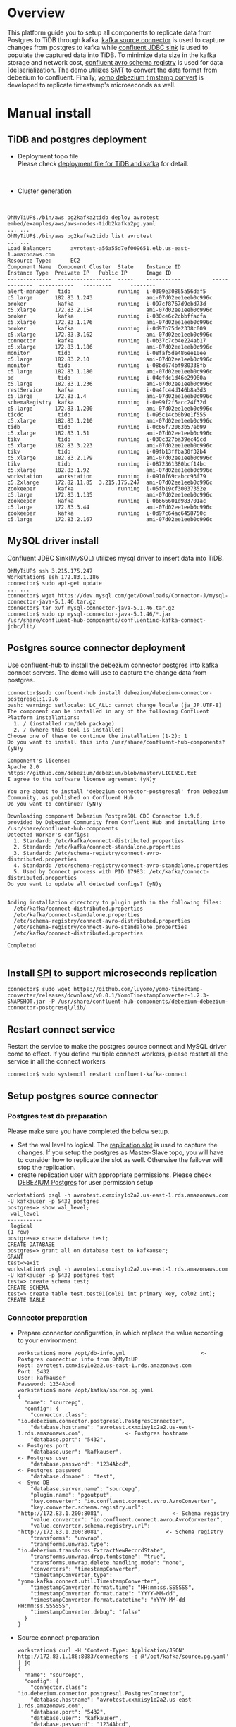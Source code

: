 #+OPTIONS: ^:nil
#+OPTIONS: \n:t
* Overview
  This platform guide you to setup all components to replicate data from Postgres to TiDB through kafka. [[https://debezium.io/documentation/reference/stable/connectors/postgresql.html][kafka source connector]] is used to capture changes from postgres to kafka while [[https://docs.confluent.io/kafka-connectors/jdbc/current/index.html][confluent JDBC sink]] is used to populate the captured data into TiDB. To minimize data size in the kafka storage and network cost, [[https://docs.confluent.io/platform/current/schema-registry/index.html][confluent avro schema registry]] is used for data [de]serialization. The demo utilizes [[https://debezium.io/documentation/reference/stable/transformations/event-flattening.html][SMT]] to convert the data format from debezium to confluent. Finally, [[https://github.com/luyomo/yomo-timestamp-converter][yomo debezium timstamp convert]] is developed to replicate timestamp's microseconds as well.
  #+ATTR_HTML: :width 1000px
  [[./png/pg2kafka2tidb/pg2kafka2tidb.png]]
* Manual install
** TiDB and postgres deployment
   + Deployment topo file
     Please check [[../embed/examples/aws/aws-nodes-tidb2kafka2pg.yaml][deployment file for TiDB and kafka]] for detail.
     #+attr_html: :width 1000px
     [[./png/pg2kafka2tidb/pg2kafka2tidb.01.png]]
   + Cluster generation
     #+attr_html: :width 1000px
     [[./png/pg2kafka2tidb/pg2kafka2tidb.02.png]]
   #+BEGIN_SRC
OhMyTiUP$./bin/aws pg2kafka2tidb deploy avrotest embed/examples/aws/aws-nodes-tidb2kafka2pg.yaml
... ...
OhMyTiUP$./bin/aws pg2kafka2tidb list avrotest
... ...
Load Balancer:      avrotest-a56a55d7ef009651.elb.us-east-1.amazonaws.com
Resource Type:      EC2
Component Name  Component Cluster  State    Instance ID          Instance Type  Preivate IP   Public IP      Image ID
--------------  -----------------  -----    -----------          -------------  -----------   ---------      --------
alert-manager   tidb               running  i-0309e30865a56daf5  c5.large       182.83.1.243                 ami-07d02ee1eeb0c996c
broker          kafka              running  i-097cf8767d9ebd73d  c5.xlarge      172.83.2.154                 ami-07d02ee1eeb0c996c
broker          kafka              running  i-030ce6c2cbbffacfa  c5.xlarge      172.83.1.176                 ami-07d02ee1eeb0c996c
broker          kafka              running  i-0d97b75de2338c009  c5.xlarge      172.83.3.162                 ami-07d02ee1eeb0c996c
connector       kafka              running  i-0b37c7cb4e224ab17  c5.xlarge      172.83.1.186                 ami-07d02ee1eeb0c996c
monitor         tidb               running  i-08faf5de486ee10ee  c5.large       182.83.2.10                  ami-07d02ee1eeb0c996c
monitor         tidb               running  i-08bd674bf980338fb  c5.large       182.83.1.180                 ami-07d02ee1eeb0c996c
pd              tidb               running  i-04efdc1d46e29980a  c5.large       182.83.1.236                 ami-07d02ee1eeb0c996c
restService     kafka              running  i-0a4fc44d146b8a3d3  c5.large       172.83.1.4                   ami-07d02ee1eeb0c996c
schemaRegistry  kafka              running  i-0e99f2f5acc24f32d  c5.large       172.83.1.200                 ami-07d02ee1eeb0c996c
ticdc           tidb               running  i-095c14cb0b9e1f555  c5.xlarge      182.83.1.210                 ami-07d02ee1eeb0c996c
tidb            tidb               running  i-0c66f72063b57eb99  c5.xlarge      182.83.1.51                  ami-07d02ee1eeb0c996c
tikv            tidb               running  i-030c327ba39ec45cd  c5.xlarge      182.83.3.223                 ami-07d02ee1eeb0c996c
tikv            tidb               running  i-09fb13ffba30f32b4  c5.xlarge      182.83.2.179                 ami-07d02ee1eeb0c996c
tikv            tidb               running  i-0872361380bcf14bc  c5.xlarge      182.83.1.92                  ami-07d02ee1eeb0c996c
workstation     workstation        running  i-0910f69cabcc93f79  c5.2xlarge     172.82.11.85  3.215.175.247  ami-07d02ee1eeb0c996c
zookeeper       kafka              running  i-05fb19cf30037352e  c5.large       172.83.1.135                 ami-07d02ee1eeb0c996c
zookeeper       kafka              running  i-0b666601d983701ac  c5.large       172.83.3.44                  ami-07d02ee1eeb0c996c
zookeeper       kafka              running  i-0d97c64ac6458750c  c5.large       172.83.2.167                 ami-07d02ee1eeb0c996c
   #+END_SRC
** MySQL driver install
   Confluent JDBC Sink(MySQL) utilizes mysql driver to insert data into TiDB.
#+BEGIN_SRC
OhMyTiUP$ ssh 3.215.175.247
Workstation$ ssh 172.83.1.186
connector$ sudo apt-get update
... ...
connector$ wget https://dev.mysql.com/get/Downloads/Connector-J/mysql-connector-java-5.1.46.tar.gz
connector$ tar xvf mysql-connector-java-5.1.46.tar.gz
connector$ sudo cp mysql-connector-java-5.1.46/*.jar /usr/share/confluent-hub-components/confluentinc-kafka-connect-jdbc/lib/
#+END_SRC

** Postgres source connector deployment
   Use confluent-hub to install the debezium connector postgres into kafka connect servers. The demo will use to capture the change data from postgres.
#+BEGIN_SRC
connector$sudo confluent-hub install debezium/debezium-connector-postgresql:1.9.6
bash: warning: setlocale: LC_ALL: cannot change locale (ja_JP.UTF-8)
The component can be installed in any of the following Confluent Platform installations: 
  1. / (installed rpm/deb package) 
  2. / (where this tool is installed) 
Choose one of these to continue the installation (1-2): 1
Do you want to install this into /usr/share/confluent-hub-components? (yN)y

Component's license: 
Apache 2.0 
https://github.com/debezium/debezium/blob/master/LICENSE.txt 
I agree to the software license agreement (yN)y

You are about to install 'debezium-connector-postgresql' from Debezium Community, as published on Confluent Hub. 
Do you want to continue? (yN)y

Downloading component Debezium PostgreSQL CDC Connector 1.9.6, provided by Debezium Community from Confluent Hub and installing into /usr/share/confluent-hub-components 
Detected Worker's configs: 
  1. Standard: /etc/kafka/connect-distributed.properties 
  2. Standard: /etc/kafka/connect-standalone.properties 
  3. Standard: /etc/schema-registry/connect-avro-distributed.properties 
  4. Standard: /etc/schema-registry/connect-avro-standalone.properties 
  5. Used by Connect process with PID 17983: /etc/kafka/connect-distributed.properties 
Do you want to update all detected configs? (yN)y


Adding installation directory to plugin path in the following files: 
  /etc/kafka/connect-distributed.properties 
  /etc/kafka/connect-standalone.properties 
  /etc/schema-registry/connect-avro-distributed.properties 
  /etc/schema-registry/connect-avro-standalone.properties 
  /etc/kafka/connect-distributed.properties 
 
Completed 

#+END_SRC
** Install [[https://debezium.io/documentation/reference/stable/development/converters.html][SPI]] to support microseconds replication
   #+BEGIN_SRC
connector$ sudo wget https://github.com/luyomo/yomo-timestamp-converter/releases/download/v0.0.1/YomoTimestampConverter-1.2.3-SNAPSHOT.jar -P /usr/share/confluent-hub-components/debezium-debezium-connector-postgresql/lib/
   #+END_SRC
** Restart connect service
   Restart the service to make the postgres source connect and MySQL driver come to effect. If you define multiple connect workers, please restart all the service in all the connect workers
#+BEGIN_SRC
connector$ sudo systemctl restart confluent-kafka-connect
#+END_SRC
** Setup postgres source connector
*** Postgres test db preparation
    Please make sure you have completed the below setup.
    + Set the wal level to logical. The [[https://www.postgresql.org/docs/14/view-pg-replication-slots.html][replication slot]] is used to capture the changes. If you setup the postgres as Master-Slave topo, you will have to consider how to replicate the slot as well. Otherwise the failover will stop the replication.
    + create replication user with appropriate permissions. Please check [[https://debezium.io/documentation/reference/stable/connectors/postgresql.html#postgresql-permissions][DEBEZIUM Postgres]] for user permission setup
    #+BEGIN_SRC
workstation$ psql -h avrotest.cxmxisy1o2a2.us-east-1.rds.amazonaws.com -U kafkauser -p 5432 postgres
postgres=> show wal_level;
 wal_level 
-----------
 logical
(1 row)
postgres=> create database test;
CREATE DATABASE
postgres=> grant all on database test to kafkauser;
GRANT
test=>exit
workstation$ psql -h avrotest.cxmxisy1o2a2.us-east-1.rds.amazonaws.com -U kafkauser -p 5432 postgres test
test=> create schema test;
CREATE SCHEMA
test=> create table test.test01(col01 int primary key, col02 int);
CREATE TABLE
    #+END_SRC
*** Connector preparation
    + Prepare connector configuration, in which replace the value according to your environment.
      #+BEGIN_SRC
workstation$ more /opt/db-info.yml                        <- Postgres connection info from OhMyTiUP
Host: avrotest.cxmxisy1o2a2.us-east-1.rds.amazonaws.com
Port: 5432
User: kafkauser
Password: 1234Abcd
workstation$ more /opt/kafka/source.pg.yaml
{
  "name": "sourcepg",
  "config": {
    "connector.class": "io.debezium.connector.postgresql.PostgresConnector",
    "database.hostname": "avrotest.cxmxisy1o2a2.us-east-1.rds.amazonaws.com",             <- Postgres hostname
    "database.port": "5432",                                                              <- Postgres port
    "database.user": "kafkauser",                                                         <- Postgres user
    "database.password": "1234Abcd",                                                      <- Postgres password
    "database.dbname" : "test",                                                           <- Sync DB
    "database.server.name": "sourcepg",
    "plugin.name": "pgoutput",
    "key.converter": "io.confluent.connect.avro.AvroConverter",
    "key.converter.schema.registry.url": "http://172.83.1.200:8081",                      <- Schema registry
    "value.converter": "io.confluent.connect.avro.AvroConverter",
    "value.converter.schema.registry.url": "http://172.83.1.200:8081",                    <- Schema registry
    "transforms": "unwrap",
    "transforms.unwrap.type": "io.debezium.transforms.ExtractNewRecordState",
    "transforms.unwrap.drop.tombstone": "true",
    "transforms.unwrap.delete.handling.mode": "none",
    "converters": "timestampConverter",
    "timestampConverter.type": "yomo.kafka.connect.util.TimestampConverter",
    "timestampConverter.format.time": "HH:mm:ss.SSSSSS",
    "timestampConverter.format.date": "YYYY-MM-dd",
    "timestampConverter.format.datetime": "YYYY-MM-dd HH:mm:ss.SSSSSS",
    "timestampConverter.debug": "false"
  }
}
      #+END_SRC
    + Source connect preparation
      #+BEGIN_SRC
workstation$ curl -H 'Content-Type: Application/JSON' http://172.83.1.186:8083/connectors -d @'/opt/kafka/source.pg.yaml' | jq 
{
  "name": "sourcepg",
  "config": {
    "connector.class": "io.debezium.connector.postgresql.PostgresConnector",
    "database.hostname": "avrotest.cxmxisy1o2a2.us-east-1.rds.amazonaws.com",
    "database.port": "5432",
    "database.user": "kafkauser",
    "database.password": "1234Abcd",
    "database.dbname": "test",
    "database.server.name": "sourcepg",
    "plugin.name": "pgoutput",
    "key.converter": "io.confluent.connect.avro.AvroConverter",
    "key.converter.schema.registry.url": "http://172.83.1.200:8081",
    "value.converter": "io.confluent.connect.avro.AvroConverter",
    "value.converter.schema.registry.url": "http://172.83.1.200:8081",
    "transforms": "unwrap",
    "transforms.unwrap.type": "io.debezium.transforms.ExtractNewRecordState",
    "transforms.unwrap.drop.tombstone": "true",
    "transforms.unwrap.delete.handling.mode": "none",
    "name": "sourcepg",
    "converters": "timestampConverter",
    "timestampConverter.type": "yomo.kafka.connect.util.TimestampConverter",
    "timestampConverter.format.time": "HH:mm:ss.SSSSSS",
    "timestampConverter.format.date": "YYYY-MM-dd",
    "timestampConverter.format.datetime": "YYYY-MM-dd HH:mm:ss.SSSSSS",
    "timestampConverter.debug": "false"
  },
  "tasks": [],
  "type": "source"
}

workstation$ curl http://172.83.1.186:8083/connectors/sourcepg/status | jq 
{
  "name": "sourcepg",
  "connector": {
    "state": "RUNNING",
    "worker_id": "172.83.1.186:8083"
  },
  "tasks": [
    {
      "id": 0,
      "state": "RUNNING",
      "worker_id": "172.83.1.186:8083"
    }
  ],
  "type": "source"
}
      #+END_SRC
    + Check kafka topic
      #+BEGIN_SRC
$ kafka-topics --list --bootstrap-server 172.83.3.162:9092 
__consumer_offsets
_schemas
connect-configs
connect-offsets
connect-status
      #+END_SRC
    + Insert test data into postgres
      #+BEGIN_SRC
test=> insert into test.test01 values(1,1);
INSERT 0 1
      #+END_SRC
    + Check the generated topic and offset
      #+BEGIN_SRC
workstation$ kafka-topics --list --bootstrap-server 172.83.3.162:9092 
__consumer_offsets
_schemas
connect-configs
connect-offsets
connect-status
sourcepg.test.test01
workstation$ kafka-run-class kafka.tools.GetOffsetShell --bootstrap-server 172.83.3.162:9092 --topic sourcepg.test.test01   
sourcepg.test.test01:0:1
      #+END_SRC
    + Check the data structure inside the kafka
      #+BEGIN_SRC
workstation$ kafka-avro-console-consumer --bootstrap-server 172.83.3.162:9092 --topic sourcepg.test.test01 --partition 0 --from-beginning --property schema.registry
.url="http://172.83.1.200:8081" --property print.key=true --property print.value=true
{"col01":1}     {"col01":1,"col02":{"int":1}}
      #+END_SRC
** TiDB sink deployment
*** Table preparation in the mysql
   #+BEGIN_SRC
$ mysql -h avrotest-a56a55d7ef009651.elb.us-east-1.amazonaws.com -u root -P 4000 test
Welcome to the MariaDB monitor.  Commands end with ; or \g.
Your MySQL connection id is 1351
Server version: 5.7.25-TiDB-v6.3.0 TiDB Server (Apache License 2.0) Community Edition, MySQL 5.7 compatible

Copyright (c) 2000, 2018, Oracle, MariaDB Corporation Ab and others.

Type 'help;' or '\h' for help. Type '\c' to clear the current input statement.

MySQL [test]> create table test.test01(col01 int primary key, col02 int);
Query OK, 0 rows affected (0.105 sec)

MySQL [test]> 

   #+END_SRC
*** Sink connector preparation
   #+BEGIN_SRC
$ more /opt/tidb-db-info.yml 
Host: avrotest-a56a55d7ef009651.elb.us-east-1.amazonaws.com
Port: 4000
User: root
Password: 

$ more /opt/kafka/sink.tidb.yaml
{
    "name": "SINKTiDB",
    "config": {
        "connector.class": "io.confluent.connect.jdbc.JdbcSinkConnector",
        "connection.url": "jdbc:mysql://avrotest-a56a55d7ef009651.elb.us-east-1.amazonaws.com:4000/test?stringtype=unspecified",    <- TiDB connection string
        "connection.user": "root",                                                                                                  <- TiDB user
        "connection.password": "",                                                                                                  <- TiDB user password
        "topics": "sourcepg.test.test01",                                                                                           <- source topic
        "insert.mode": "upsert",
        "delete.enabled": "true",
        "dialect.name":"MySqlDatabaseDialect",
        "table.name.format":"test.test01",                                                                                          <- table name
        "key.converter": "io.confluent.connect.avro.AvroConverter",
        "value.converter": "io.confluent.connect.avro.AvroConverter",
        "key.converter.schema.registry.url": "http://172.83.1.200:8081",                                                            <- schema registry for key
        "value.converter.schema.registry.url": "http://172.83.1.200:8081",                                                          <- schema registry for value
        "key.converter.schemas.enable": "true",
        "value.converter.schemas.enable": "true",
        "pk.mode": "record_key",
        "auto.create":"false",
        "auto.evolve":"false"
    }
}
   #+END_SRC

** Verification
*** Check the data in the MySQL
    #+BEGIN_SRC
      MySQL [test]> select * from test.test01;
      +-------+-------+
      | col01 | col02 |
      +-------+-------+
      |     1 |     1 |
      +-------+-------+
      1 row in set (0.002 sec)
    #+END_SRC
*** Replicate Insert Event
    + Insert one row to postgres
      #+BEGIN_SRC
 test=> insert into test.test01 values(2,2);
INSERT 0 1
      #+END_SRC
    + Check the inserted data in the TiDB
      #+BEGIN_SRC
      MySQL [test]> select * from test.test01;
      +-------+-------+
      | col01 | col02 |
      +-------+-------+
      |     1 |     1 |
      |     2 |     2 |
      +-------+-------+
      2 rows in set (0.002 sec)
    #+END_SRC
*** Replciate Update Event
    + Update one row
      #+BEGIN_SRC
test=> update test.test01 set col02 = 20 where col01 = 2; 
UPDATE 1
      #+END_SRC
    + Check the Update Value in the TiDB
      #+BEGIN_SRC
      MySQL [test]> select * from test.test01;
      +-------+-------+
      | col01 | col02 |
      +-------+-------+
      |     1 |     1 |
      |     2 |    20 |
      +-------+-------+
      2 rows in set (0.002 sec)
      #+END_SRC
*** Replicate Delete Event
    + Delete one row from postgres
      #+BEGIN_SRC
test=> delete from test.test01 where col01 = 2; 
DELETE 1
      #+END_SRC
    + Check the deleted row in the TiDB
      #+BEGIN_SRC
      MySQL [test]> select * from test.test01;
      +-------+-------+
      | col01 | col02 |
      +-------+-------+
      |     1 |     1 |
      +-------+-------+
      1 row in set (0.002 sec)
      #+END_SRC

* Data Mapping
     #+CAPTION: Data Type conversion
     #+ATTR_HTML: :border 2 :rules all :frame border
     | PG Data Type                  | OK/NG | TiDB Data Type              | Comment                                              | priority     |
     |-------------------------------+-------+-----------------------------+------------------------------------------------------+--------------|
     | bigint                        | OK    | BIGINT                      |                                                      |              |
     | bigserial                     | OK    | BIGINT                      |                                                      |              |
     | bit                           | OK    | BIT                         |                                                      |              |
     | bit varying                   | OK    | BIT(m)                      |                                                      |              |
     | boolean                       | OK    | TINYINT(1)                  |                                                      |              |
     | bytea                         | OK    | LONGBLOB                    |                                                      |              |
     | character                     | OK    | CHAR/LONGTEXT               |                                                      |              |
     | NATIONAL CHARACTER            |       | CHAR/LONGTEXT               |                                                      |              |
     | character varying             | OK    | VARCHAR/MEDIUMTEXT/LONGTEXT |                                                      |              |
     | DECIMAL                       | OK    | DECIMAL                     |                                                      |              |
     | integer                       | OK    | INT                         |                                                      |              |
     | money                         | OK    | DECIMAL(19,2)               |                                                      |              |
     | numeric                       | NG    | DECIMAL                     |                                                      |              |
     | real                          |       | FLOAT                       |                                                      |              |
     | smallint                      | OK    | SMALLINT                    |                                                      |              |
     | smallserial                   | OK    | SMALLINT                    |                                                      |              |
     | serial                        | OK    | INT                         |                                                      |              |
     | text                          | OK    | LONGTEXT                    |                                                      |              |
     | uuid                          | OK    | VARCHAR(36)                 |                                                      |              |
     |-------------------------------+-------+-----------------------------+------------------------------------------------------+--------------|
     | time (without time zone)      | OK    | TIME                        | Use [[https://github.com/luyomo/yomo-timestamp-converter][custom convert]] to replicate microseconds from PG |              |
     | time (with time zone)         | NG    | TIME                        |                                                      |              |
     | timestamp (without time zone) | OK    | DATETIME                    | Use [[https://github.com/luyomo/yomo-timestamp-converter][custom convert]] to replicate microseconds from PG |              |
     | timestamp (with time zone)    | NG    | DATETIME                    |                                                      |              |
     | interval                      | NG    | TIME                        | Please check issue                                   |              |
     | date                          | OK    | DATE                        |                                                      |              |
     |-------------------------------+-------+-----------------------------+------------------------------------------------------+--------------|
     | array                         | NG    | LONGTEXT                    | Unsupported                                          |              |
     | xml                           |       | LONGTEXT                    |                                                      |              |
     | json                          | OK    | JSON                        |                                                      |              |
     | jsonb                         | OK    | JSON                        |                                                      |              |
     |-------------------------------+-------+-----------------------------+------------------------------------------------------+--------------|
     | cidr                          | NG    | VARCHAR(43)                 |                                                      | low priority |
     | inet                          |       | VARCHAR(43)                 |                                                      |              |
     | macaddr                       |       | VARCHAR(17)                 |                                                      |              |
     | macaddr8                      |       |                             |                                                      |              |
     |-------------------------------+-------+-----------------------------+------------------------------------------------------+--------------|
     | box                           | NG    | POLYGON                     |                                                      | low priority |
     | point                         |       | POINT                       |                                                      |              |
     | polygon                       |       | POLYGON                     |                                                      |              |
     | circle                        |       | POLYGON                     |                                                      |              |
     | line                          |       | LINESTRING                  |                                                      |              |
     | path                          |       | LINESTRING                  |                                                      |              |
     | lseg                          |       | LINESTRING                  |                                                      |              |
     |-------------------------------+-------+-----------------------------+------------------------------------------------------+--------------|
     | pg_lsn                        |       |                             |                                                      |              |
     | pg_snapshot                   |       |                             |                                                      |              |
     | txid_snapshot                 |       | VARCHAR                     |                                                      |              |
     |-------------------------------+-------+-----------------------------+------------------------------------------------------+--------------|
     | tsquery                       |       | LONGTEXT                    |                                                      |              |
     | tsvector                      |       | LONGTEXT                    |                                                      |              |
     |-------------------------------+-------+-----------------------------+------------------------------------------------------+--------------|

* Default replication event format
** Debezium default CDC
    #+BEGIN_SRC
{
  "name": "testpg",
  "config": {
    "connector.class": "io.debezium.connector.postgresql.PostgresConnector",
    "database.hostname": "avrotest.cxmxisy1o2a2.us-east-1.rds.amazonaws.com",
    "database.port": "5432",
    "database.user": "kafkauser",
    "database.password": "1234Abcd",
    "database.dbname" : "test",
    "database.server.name": "fulfillment",
    "plugin.name": "pgoutput",
    "key.converter": "io.confluent.connect.avro.AvroConverter",
    "key.converter.schema.registry.url": "http://172.83.1.193:8081",
    "value.converter": "io.confluent.connect.avro.AvroConverter",
    "value.converter.schema.registry.url": "http://172.83.1.193:8081"
  }
}
    #+END_SRC
*** CDC data format in the kafka
    #+BEGIN_SRC
insert into test01 values(4,4,current_timestamp, current_timestamp);  -->
kafka event: {"pk_col":4}    

update test01 set t_int=10 where pk_col = 1152921504606846977;        -->
kafka event: {"pk_col":1152921504606846977}  {"before":null,"after":{"pgsource01.public.test01.Value":{"pk_col":1152921504606846977,"t_int":{"int":10},"tidb_timestamp":{"long":1666707909000000},"pg_timestamp":{"long":1666707912597157}}},"source":{"version":"1.9.6.Final","connector":"postgresql","name":"pgsource01","ts_ms":1666708919887,"snapshot":{"string":"false"},"db":"test","sequence":{"string":"[\"13220446448\",\"13220446728\"]"},"schema":"public","table":"test01","txId":{"long":850},"lsn":{"long":13220446728},"xmin":null},"op":"u","ts_ms":{"long":1666708920091},"transaction":null}

delete from test01 where t_int = 10;                                  -->
kafka event: {"pk_col":1152921504606846977}  null
    #+END_SRC

      
* Issues
*** confluent JDBC Sink events format requirement
    The confluent JDBC Sink is used to fetch the data from kafka and populate it into TiDB. The data format is as below:
  #+BEGIN_SRC
CREATE TABLE `test01` (
  `pk_col` bigint(20) NOT NULL /*T![auto_rand] AUTO_RANDOM(5) */,
  `t_int` int(11) DEFAULT NULL,
  `tidb_timestamp` timestamp DEFAULT CURRENT_TIMESTAMP,
  PRIMARY KEY (`pk_col`) /*T![clustered_index] CLUSTERED */
)

insert into test01(t_int, tidb_timestamp) values(1,current_timestamp);        -->
{"pk_col":1152921504606846977}  {"pk_col":1152921504606846977,"t_int":{"int":1},"tidb_timestamp":{"string":"2022-10-25 14:25:09"}}

delete from test01;                                                           -->
{"pk_col":1152921504606846977}  null

update test01 set pk_col = 2 where id = xxxx;                                 -->
{"pk_col":5476377146882523139}  {"pk_col":5476377146882523139,"t_int":{"int":2},"tidb_timestamp":{"string":"2022-10-25 14:30:07"}}

  #+End_sRC

**** unwrap the message in the pg source connect
     To unwrap the message from CDC, use transforms to unwrap the message. But the additional column [__deleted] is generated to show the event operation which could not be replicated into TiDB.
    #+BEGIN_SRC
{"col01":1}     {"col01":1,"col02":{"int":1},"__deleted":{"string":"false"}}
{"col01":2}     {"col01":2,"col02":{"int":2},"__deleted":{"string":"false"}}
{"col01":1}     {"col01":1,"col02":null,"__deleted":{"string":"true"}}

{
  "name": "pgsource02",
  "config": {
    "connector.class": "io.debezium.connector.postgresql.PostgresConnector",
    "database.hostname": "avrotest.cxmxisy1o2a2.us-east-1.rds.amazonaws.com",
    "database.port": "5432",
    "database.user": "kafkauser",
    "database.password": "1234Abcd",
    "database.dbname" : "test",
    "database.server.name": "pgsource02",
    "plugin.name": "pgoutput",
    "key.converter": "io.confluent.connect.avro.AvroConverter",
    "key.converter.schema.registry.url": "http://172.83.1.193:8081",
    "value.converter": "io.confluent.connect.avro.AvroConverter",
    "value.converter.schema.registry.url": "http://172.83.1.193:8081",
    "transforms": "unwrap",
    "transforms.unwrap.type": "io.debezium.transforms.ExtractNewRecordState",
    "transforms.unwrap.delete.handling.mode": "rewrite"
  }
}
    #+END_SRC
    https://stackoverflow.com/questions/72430748/confluent-jdbc-sink-connector-cant-recognize-record-captured-by-debezium-connec

**** Use ExtractNewRecordState wrap with [delete.handling.mode] as none
     + source config
       #+BEGIN_SRC
{
  "name": "pgsource05",
  "config": {
    "connector.class": "io.debezium.connector.postgresql.PostgresConnector",
    "database.hostname": "avrotest.cxmxisy1o2a2.us-east-1.rds.amazonaws.com",
    "database.port": "5432",
    "database.user": "kafkauser",
    "database.password": "1234Abcd",
    "database.dbname" : "test",
    "database.server.name": "pgsource05",
    "plugin.name": "pgoutput",
    "key.converter": "io.confluent.connect.avro.AvroConverter",
    "key.converter.schema.registry.url": "http://172.83.1.193:8081",
    "value.converter": "io.confluent.connect.avro.AvroConverter",
    "value.converter.schema.registry.url": "http://172.83.1.193:8081",
    "transforms": "unwrap",
    "transforms.unwrap.type": "io.debezium.transforms.ExtractNewRecordState",
    "transforms.unwrap.drop.tombstone": "true",
    "transforms.unwrap.delete.handling.mode": "none"
  }
}
       #+END_SRC
     + sink config
       #+BEGIN_SRC
{
    "name": "JDBCTEST01",
    "config": {
        "connector.class": "io.confluent.connect.jdbc.JdbcSinkConnector",
        "connection.url": "jdbc:mysql://avrotest-3780e8fd349b34df.elb.us-east-1.amazonaws.com:4000/test?stringtype=unspecified",
        "connection.user": "root",
        "connection.password": "",
        "topics": "pgsource05.test.test02",
        "insert.mode": "upsert",
        "delete.enabled": "true",
        "dialect.name":"MySqlDatabaseDialect",
        "table.name.format":"test.test02",
        "key.converter": "io.confluent.connect.avro.AvroConverter",
        "value.converter": "io.confluent.connect.avro.AvroConverter",
        "key.converter.schema.registry.url": "http://172.83.1.193:8081",
        "value.converter.schema.registry.url": "http://172.83.1.193:8081",
        "key.converter.schemas.enable": "true",
        "value.converter.schemas.enable": "true",
        "pk.mode": "record_key",
        "auto.create":"false",
        "auto.evolve":"false"
    }
}
      #+END_SRC
*** Issue: Failed to transform epoch into target DATABASE in the sink connect
**** Epoche: The DEBEZIUM CDC catch the datetime as the epochtime which failed to import to target database directly.
    #+BEGIN_SRC
org.apache.kafka.connect.errors.ConnectException: Exiting WorkerSinkTask due to unrecoverable exception.
at org.apache.kafka.connect.runtime.WorkerSinkTask.delive rMessages(WorkerSinkTask.java:611)
at org.apache.kafka.connect.runtime.WorkerSinkTask.poll(WorkerSinkTask.java:333)
at org.apache.kafka.connect.runtime.WorkerSinkTask.iteratio n(WorkerSinkTask.java:234)
at org.apache.kafka.connect.runtime.WorkerSinkTask.execute(WorkerSinkTask.java:203)
at org.apache.kafka.connect.runtime.WorkerTask.doRun(WorkerTask.  java:188)
at org.apache.kafka.connect.runtime.WorkerTask.run(WorkerTask.java:243)
at java.base/java.util.concurrent.Executors$RunnableAdapter.call(Executors.java:515)
at ja va.base/java.util.concurrent.FutureTask.run(FutureTask.java:264)
at java.base/java.util.concurrent.ThreadPoolExecutor.runWorker(ThreadPoolExecutor.java:1128)
at java.base/java .util.concurrent.ThreadPoolExecutor$Worker.run(ThreadPoolExecutor.java:628)
at java.base/java.lang.Thread.run(Thread.java:829)\nCaused by: org.apache.kafka.connect.errors.Connect Exception: java.sql.SQLException: Exception chain:\njava.sql.BatchUpdateException: Data truncation: Incorrect timestamp value: '1667137970790403' for column 'pg_timestamp' at row 1\ ncom.mysql.jdbc.MysqlDataTruncation: Data truncation: Incorrect timestamp value: '1667137970790403' for column 'pg_timestamp' at row 1\n
at io.confluent.connect.jdbc.sink.JdbcSin kTask.put(JdbcSinkTask.java:89)
at org.apache.kafka.connect.runtime.WorkerSinkTask.deliverMessages(WorkerSinkTask.java:581)
... 10 more\nCaused by: java.sql.SQLException: Exce ption chain:\njava.sql.BatchUpdateException: Data truncation: Incorrect timestamp value: '1667137970790403' for column 'pg_timestamp' at row 1\ncom.mysql.jdbc.MysqlDataTruncation: D ata truncation: Incorrect timestamp value: '1667137970790403' for column 'pg_timestamp' at row 1\n
at io.confluent.connect.jdbc.sink.JdbcSinkTask.put(JdbcSinkTask.java:86)
...  11 more\n
     #+END_SRC
**** Resolution 01: To resolve the issue, add the timestampe convert firstly. The options are added as below:
     #+BEGIN_SRC
       ... ...
       "transforms": "timestamp",
       "transforms.timestamp.type": "org.apache.kafka.connect.transforms.TimestampConverter$Value",
       "transforms.timestamp.target.type": "Timestamp",
       "transforms.timestamp.field":"pg_timestamp",
       "transforms.timestamp.format": "yyyy-MM-dd HH:mm:ss"
     #+END_SRC
***** Wrong conversion from epoch to timestamp
     #+BEGIN_SRC
org.apache.kafka.connect.errors.ConnectException: Exiting WorkerSinkTask due to unrecoverable exception.
at org.apache.kafka.connect.runtime.WorkerSinkTask.deliverMessages(WorkerSinkTask.java:611)
at org.apache.kafka.connect.runtime.WorkerSinkTask.poll(WorkerSinkTask.java:333)
at org.apache.kafka.connect.runtime.WorkerSinkTask.iteration(WorkerSinkTask.java:234)
at org.apache.kafka.connect.runtime.WorkerSinkTask.execute(WorkerSinkTask.java:203)
at org.apache.kafka.connect.runtime.WorkerTask.doRun(WorkerTask.java:188)
at org.apache.kafka.connect.runtime.WorkerTask.run(WorkerTask.java:243) 
at java.base/java.util.concurrent.Executors$RunnableAdapter.call(Executors.java:515)
at java.base/java.util.concurrent.FutureTask.run(FutureTask.java:264)
at java.base/java.util.concurrent.ThreadPoolExecutor.runWorker(ThreadPoolExecutor.java:1128)
at java.base/java.util.concurrent.ThreadPoolExecutor$Worker.run(ThreadPoolExecutor.java:628)
at java.base/java.lang.Thread.run(Thread.java:829)\nCaused by: org.apache.kafka.connect.errors.ConnectException: java.sql.SQLException: Exception chain:\njava.sql.BatchUpdateException: Data truncation: Incorrect timestamp value: '54799-07-02 08:46:30.403' for column 'pg_timestamp' at row 1\ncom.mysql.jdbc.MysqlDataTruncation: Data truncation: Incorrect timestamp value: '54799-07-02 08:46:30.403' for column 'pg_timestamp' at row 1\n
at io.confluent.connect.jdbc.sink.JdbcSinkTask.put(JdbcSinkTask.java:89)
at org.apache.kafka.connect.runtime.WorkerSinkTask.deliverMessages(WorkerSinkTask.java:581)
... 10 more\nCaused by: java.sql.SQLException: Exception chain:\njava.sql.BatchUpdateException: Data truncation: Incorrect timestamp value: '54799-07-02 08:46:30.403' for column 'pg_timestamp' at row 1\ncom.mysql.jdbc.MysqlDataTruncation: Data truncation: Incorrect timestamp value: '54799-07-02 08:46:30.403' for column 'pg_timestamp' at row 1\n
at io.confluent.connect.jdbc.sink.JdbcSinkTask.put(JdbcSinkTask.java:86)
... 11 more\n
     #+END_SRC
**** Resolution 02:  Found [[https://github.com/confluentinc/kafka-connect-jdbc/issues/674][kafka connect jdbc issue]]. And get another link [[https://github.com/oryanmoshe/debezium-timestamp-converter][debezium timestamp converter]] to resolve such kind of conversion issue. To do.
      Tried to install the converter to plugins initially as follow:
      + Attempt 01
        #+BEGIN_SRC
connector$ wget https://github.com/oryanmoshe/debezium-timestamp-converter/releases/download/v1.2.4/TimestampConverter-1.2.4-SNAPSHOT.jar
connector$ sudo mv TimestampConverter-1.2.4-SNAPSHOT.jar /usr/share/java/kafka/
connector$ more /var/log/kafka/connect.log
... ...
[2022-10-31 05:27:40,481] ERROR [SINKTiDB|task-0] WorkerSinkTask{id=SINKTiDB-0} Task threw an uncaught and unrecoverable exception. Task is being killed and will not recover until manually restarted (org.apache.kafka.connect.runtime.WorkerTask:195)
org.apache.kafka.connect.errors.ConnectException: Tolerance exceeded in error handler
        at org.apache.kafka.connect.runtime.errors.RetryWithToleranceOperator.execAndHandleError(RetryWithToleranceOperator.java:206)
        at org.apache.kafka.connect.runtime.errors.RetryWithToleranceOperator.execute(RetryWithToleranceOperator.java:132)
        at org.apache.kafka.connect.runtime.TransformationChain.apply(TransformationChain.java:50)
        at org.apache.kafka.connect.runtime.WorkerSinkTask.convertAndTransformRecord(WorkerSinkTask.java:540)
        at org.apache.kafka.connect.runtime.WorkerSinkTask.convertMessages(WorkerSinkTask.java:493)
        at org.apache.kafka.connect.runtime.WorkerSinkTask.poll(WorkerSinkTask.java:332)
        at org.apache.kafka.connect.runtime.WorkerSinkTask.iteration(WorkerSinkTask.java:234)
        at org.apache.kafka.connect.runtime.WorkerSinkTask.execute(WorkerSinkTask.java:203)
        at org.apache.kafka.connect.runtime.WorkerTask.doRun(WorkerTask.java:188)
        at org.apache.kafka.connect.runtime.WorkerTask.run(WorkerTask.java:243)
        at java.base/java.util.concurrent.Executors$RunnableAdapter.call(Executors.java:515)
        at java.base/java.util.concurrent.FutureTask.run(FutureTask.java:264)
        at java.base/java.util.concurrent.ThreadPoolExecutor.runWorker(ThreadPoolExecutor.java:1128)
        at java.base/java.util.concurrent.ThreadPoolExecutor$Worker.run(ThreadPoolExecutor.java:628)
        at java.base/java.lang.Thread.run(Thread.java:829)
Caused by: org.apache.kafka.connect.errors.DataException: Could not parse timestamp: value (2022-10-31T05:16:31.552Z) does not match pattern (yyyy-MM-dd HH:mm:ss.SSS)
        at org.apache.kafka.connect.transforms.TimestampConverter$1.toRaw(TimestampConverter.java:120)
        at org.apache.kafka.connect.transforms.TimestampConverter.convertTimestamp(TimestampConverter.java:450)
        at org.apache.kafka.connect.transforms.TimestampConverter.applyValueWithSchema(TimestampConverter.java:375)
        at org.apache.kafka.connect.transforms.TimestampConverter.applyWithSchema(TimestampConverter.java:362)
        at org.apache.kafka.connect.transforms.TimestampConverter.apply(TimestampConverter.java:279)
        at org.apache.kafka.connect.runtime.TransformationChain.lambda$apply$0(TransformationChain.java:50)
        at org.apache.kafka.connect.runtime.errors.RetryWithToleranceOperator.execAndRetry(RetryWithToleranceOperator.java:156)
        at org.apache.kafka.connect.runtime.errors.RetryWithToleranceOperator.execAndHandleError(RetryWithToleranceOperator.java:190)
        ... 14 more
Caused by: java.text.ParseException: Unparseable date: "2022-10-31T05:16:31.552Z"
        at java.base/java.text.DateFormat.parse(DateFormat.java:395)
        at org.apache.kafka.connect.transforms.TimestampConverter$1.toRaw(TimestampConverter.java:117)
        ... 21 more
        #+END_SRC
      + Attempt 02
        Install the jar file to connector lib
        #+BEGIN_SRC
connector$ sudo wget https://github.com/oryanmoshe/debezium-timestamp-converter/releases/download/v1.2.4/TimestampConverter-1.2.4-SNAPSHOT.jar -P /usr/share/confluent-hub-components/debezium-debezium-connector-postgresql/lib/
connector$ sudo systemctl restart confluent-kafka-connect
workstation$ more /opt/kafka/source.pg.json
{
  "name": "sourcepg",
  "config": {
    "connector.class": "io.debezium.connector.postgresql.PostgresConnector",
    "database.hostname": "avrotest.cxmxisy1o2a2.us-east-1.rds.amazonaws.com",
    "database.port": "5432",
    "database.user": "kafkauser",
    "database.password": "1234Abcd",
    "database.dbname" : "test",
    "database.server.name": "sourcepg",
    "plugin.name": "pgoutput",
    "key.converter": "io.confluent.connect.avro.AvroConverter",
    "key.converter.schema.registry.url": "http://172.83.1.179:8081",
    "value.converter": "io.confluent.connect.avro.AvroConverter",
    "value.converter.schema.registry.url": "http://172.83.1.179:8081",
    "transforms": "unwrap",
    "transforms.unwrap.type": "io.debezium.transforms.ExtractNewRecordState",
    "transforms.unwrap.drop.tombstone": "true",
    "transforms.unwrap.delete.handling.mode": "none",
    "converters": "timestampConverter",
    "timestampConverter.type": "oryanmoshe.kafka.connect.util.TimestampConverter",
    "timestampConverter.format.time": "HH:mm:ss.SSS",
    "Timestampconverter.format.date": "YYYY-MM-dd",
    "timestampConverter.format.datetime": "YYYY-MM-dd HH:mm:ss.SSS",
    "timestampConverter.debug": "false"
  }
}
        #+END_SRC

*** Issue: Microseconds are truncated during replication
     Use debezium Timestamp converter, I succeeded to replicate the timestamp from postgres to TiDB. The last issue is that the converter could not replicate microseconds to TiDB using Simple DateTime.
    + Resolution: Prepared one custom [[SPI][https://github.com/luyomo/yomo-timestamp-converter]] plugin to convert the data in the source connect

*** Issue: Does not support truncate operation
*** Issue: Interval conversion
#+BEGIN_SRC
org.apache.kafka.connect.errors.ConnectException: Tolerance exceeded in error handler
at org.apache.kafka.connect.runtime.errors.RetryWithToleranceOperator.execAndHandleError(RetryWithToleranceOperator.java:206)
at org.apache.kafka.connect.runtime.errors.RetryWithToleranceOperator.execute(RetryWithToleranceOperator.java:132)
at org.apache.kafka.connect.runtime.WorkerSourceTask.convertTransformedRecord(WorkerSourceTask.java:326)
at org.apache.kafka.connect.runtime.WorkerSourceTask.sendRecords(WorkerSourceTask.java:355)
at org.apache.kafka.connect.runtime.WorkerSourceTask.execute(WorkerSourceTask.java:257)
at org.apache.kafka.connect.runtime.WorkerTask.doRun(WorkerTask.java:188)
at org.apache.kafka.connect.runtime.WorkerTask.run(WorkerTask.java:243)
at java.base/java.util.concurrent.Executors$RunnableAdapter.call(Executors.java:515)
at java.base/java.util.concurrent.FutureTask.run(FutureTask.java:264)
at java.base/java.util.concurrent.ThreadPoolExecutor.runWorker(ThreadPoolExecutor.java:1128)
at java.base/java.util.concurrent.ThreadPoolExecutor$Worker.run(ThreadPoolExecutor.java:628)
at java.base/java.lang.Thread.run(Thread.java:829)\nCaused by: org.apache.kafka.connect.errors.DataException: Failed to serialize Avro data from topic sourcepg.test.test01 :
at io.confluent.connect.avro.AvroConverter.fromConnectData(AvroConverter.java:93)
at org.apache.kafka.connect.storage.Converter.fromConnectData(Converter.java:63)
at org.apache.kafka.connect.runtime.WorkerSourceTask.lambda$convertTransformedRecord$2(WorkerSourceTask.java:326)
at org.apache.kafka.connect.runtime.errors.RetryWithToleranceOperator.execAndRetry(RetryWithToleranceOperator.java:156)
at org.apache.kafka.connect.runtime.errors.RetryWithToleranceOperator.execAndHandleError(RetryWithToleranceOperator.java:190)
... 11 more\nCaused by: org.apache.kafka.common.errors.SerializationException: Error registering Avro schema{\"type\":\"record\",\"name\":\"Key\",\"namespace\":\"sourcepg.test.test01\",\"fields\":[{\"name\":\"pk_col\",\"type\":{\"type\":\"long\",\"connect.default\":0},\"default\":0}],\"connect.name\":\"sourcepg.test.test01.Key\"}
at io.confluent.kafka.serializers.AbstractKafkaSchemaSerDe.toKafkaException(AbstractKafkaSchemaSerDe.java:261)
at io.confluent.kafka.serializers.AbstractKafkaAvroSerializer.serializeImpl(AbstractKafkaAvroSerializer.java:168)
at io.confluent.connect.avro.AvroConverter$Serializer.serialize(AvroConverter.java:153)
at io.confluent.connect.avro.AvroConverter.fromConnectData(AvroConverter.java:86)
... 15 more\nCaused by: io.confluent.kafka.schemaregistry.client.rest.exceptions.RestClientException: Register schema operation failed while writing to the Kafka store; error code: 50001
at io.confluent.kafka.schemaregistry.client.rest.RestService.sendHttpRequest(RestService.java:301)
at io.confluent.kafka.schemaregistry.client.rest.RestService.httpRequest(RestService.java:371)
at io.confluent.kafka.schemaregistry.client.rest.RestService.registerSchema(RestService.java:548)
at io.confluent.kafka.schemaregistry.client.rest.RestService.registerSchema(RestService.java:536)
at io.confluent.kafka.schemaregistry.client.rest.RestService.registerSchema(RestService.java:494)
at io.confluent.kafka.schemaregistry.client.CachedSchemaRegistryClient.registerAndGetId(CachedSchemaRegistryClient.java:275)
at io.confluent.kafka.schemaregistry.client.CachedSchemaRegistryClient.register(CachedSchemaRegistryClient.java:382)
at io.confluent.kafka.schemaregistry.client.CachedSchemaRegistryClient.register(CachedSchemaRegistryClient.java:355)
at io.confluent.kafka.serializers.AbstractKafkaAvroSerializer.serializeImpl(AbstractKafkaAvroSerializer.java:125)
... 17 more\n
#+END_SRC
*** Issue: array unsupport
    #+BEGIN_SRC
org.apache.kafka.connect.errors.ConnectException: Exiting WorkerSinkTask due to unrecoverable exception.
at org.apache.kafka.connect.runtime.WorkerSinkTask.deliverMessages(WorkerSinkTask.java:611)
at org.apache.kafka.connect.runtime.WorkerSinkTask.poll(WorkerSinkTask.java:333)
at org.apache.kafka.connect.runtime.WorkerSinkTask.iteration(WorkerSinkTask.java:234)
at org.apache.kafka.connect.runtime.WorkerSinkTask.execute(WorkerSinkTask.java:203)
at org.apache.kafka.connect.runtime.WorkerTask.doRun(WorkerTask.java:188)
at org.apache.kafka.connect.runtime.WorkerTask.run(WorkerTask.java:243)
at java.base/java.util.concurrent.Executors$RunnableAdapter.call(Executors.java:515)
at java.base/java.util.concurrent.FutureTask.run(FutureTask.java:264)
at java.base/java.util.concurrent.ThreadPoolExecutor.runWorker(ThreadPoolExecutor.java:1128)
at java.base/java.util.concurrent.ThreadPoolExecutor$Worker.run(ThreadPoolExecutor.java:628)
at java.base/java.lang.Thread.run(Thread.java:829)
Caused by: org.apache.kafka.connect.errors.ConnectException: Unsupported source data type: ARRAY
at io.confluent.connect.jdbc.dialect.GenericDatabaseDialect.bindField(GenericDatabaseDialect.java:1569)
at io.confluent.connect.jdbc.sink.PreparedStatementBinder.bindField(PreparedStatementBinder.java:149)
at io.confluent.connect.jdbc.sink.PreparedStatementBinder.bindNonKeyFields(PreparedStatementBinder.java:143)
at io.confluent.connect.jdbc.sink.PreparedStatementBinder.bindRecord(PreparedStatementBinder.java:78)
at io.confluent.connect.jdbc.sink.BufferedRecords.flush(BufferedRecords.java:182)
at io.confluent.connect.jdbc.sink.JdbcDbWriter.write(JdbcDbWriter.java:79)
at io.confluent.connect.jdbc.sink.JdbcSinkTask.put(JdbcSinkTask.java:74)
at org.apache.kafka.connect.runtime.WorkerSinkTask.deliverMessages(WorkerSinkTask.java:581)
... 10 more
    #+END_SRC
*** box not support
    Failed to catch the b_box field.
    #+BEGIN_SRC
{"pk_col":10753}        {"pk_col":10753,"pg_timestamp":{"string":"2022-11-02 10:43:21.534"}}
{"pk_col":10754}        {"pk_col":10754,"pg_timestamp":{"string":"2022-11-02 10:43:21.535"}}
{"pk_col":10755}        {"pk_col":10755,"pg_timestamp":{"string":"2022-11-02 10:43:21.536"}}
{"pk_col":10756}        {"pk_col":10756,"pg_timestamp":{"string":"2022-11-02 10:43:21.537"}}
{"pk_col":10757}        {"pk_col":10757,"pg_timestamp":{"string":"2022-11-02 10:43:21.538"}}
{"pk_col":10758}        {"pk_col":10758,"pg_timestamp":{"string":"2022-11-02 10:43:21.538"}}
{"pk_col":10759}        {"pk_col":10759,"pg_timestamp":{"string":"2022-11-02 10:43:21.539"}}
{"pk_col":10760}        {"pk_col":10760,"pg_timestamp":{"string":"2022-11-02 10:43:21.540"}}
{"pk_col":10761}        {"pk_col":10761,"pg_timestamp":{"string":"2022-11-02 10:43:21.541"}}
{"pk_col":10762}        {"pk_col":10762,"pg_timestamp":{"string":"2022-11-02 10:43:21.542"}}
{"pk_col":10763}        {"pk_col":10763,"pg_timestamp":{"string":"2022-11-02 10:43:21.542"}}
{"pk_col":10764}        {"pk_col":10764,"pg_timestamp":{"string":"2022-11-02 10:43:21.543"}}
{"pk_col":10765}        {"pk_col":10765,"pg_timestamp":{"string":"2022-11-02 10:43:21.544"}}
    #+END_SRC
*** CIDR conversion
    #+BEGIN_SRC
org.apache.kafka.connect.errors.ConnectException: Tolerance exceeded in error handler
\tat org.apache.kafka.connect.runtime.errors.RetryWithToleranceOperator.execAndHandleError(RetryWithToleranceOperator.java:206)
\tat org.apache.kafka.connect.runtime.errors.RetryWithToleranceOperator.execute(RetryWithToleranceOperator.java:132)
\tat org.apache.kafka.connect.runtime.WorkerSourceTask.convertTransformedRecord(WorkerSourceTask.java:326)
\tat org.apache.kafka.connect.runtime.WorkerSourceTask.sendRecords(WorkerSourceTask.java:355)
\tat org.apache.kafka.connect.runtime.WorkerSourceTask.execute(WorkerSourceTask.java:257)
\tat org.apache.kafka.connect.runtime.WorkerTask.doRun(WorkerTask.java:188)
\tat org.apache.kafka.connect.runtime.WorkerTask.run(WorkerTask.java:243)
\tat java.base/java.util.concurrent.Executors$RunnableAdapter.call(Executors.java:515)
\tat java.base/java.util.concurrent.FutureTask.run(FutureTask.java:264)
\tat java.base/java.util.concurrent.ThreadPoolExecutor.runWorker(ThreadPoolExecutor.java:1128)
\tat java.base/java.util.concurrent.ThreadPoolExecutor$Worker.run(ThreadPoolExecutor.java:628)
\tat java.base/java.lang.Thread.run(Thread.java:829)
Caused by: org.apache.kafka.connect.errors.DataException: Failed to serialize Avro data from topic sourcepg.test.test01 :
\tat io.confluent.connect.avro.AvroConverter.fromConnectData(AvroConverter.java:93)
\tat org.apache.kafka.connect.storage.Converter.fromConnectData(Converter.java:63)
\tat org.apache.kafka.connect.runtime.WorkerSourceTask.lambda$convertTransformedRecord$2(WorkerSourceTask.java:326)
\tat org.apache.kafka.connect.runtime.errors.RetryWithToleranceOperator.execAndRetry(RetryWithToleranceOperator.java:156)
\tat org.apache.kafka.connect.runtime.errors.RetryWithToleranceOperator.execAndHandleError(RetryWithToleranceOperator.java:190)
\t... 11 more
Caused by: org.apache.kafka.common.errors.SerializationException: Error registering Avro schema{\"type\":\"record\",\"name\":\"Key\",\"namespace\":\"sourcepg.test.test01\",\"fields\":[{\"name\":\"pk_col\",\"type\":{\"type\":\"long\",\"connect.default\":0},\"default\":0}],\"connect.name\":\"sourcepg.test.test01.Key\"}
\tat io.confluent.kafka.serializers.AbstractKafkaSchemaSerDe.toKafkaException(AbstractKafkaSchemaSerDe.java:261)
\tat io.confluent.kafka.serializers.AbstractKafkaAvroSerializer.serializeImpl(AbstractKafkaAvroSerializer.java:168)
\tat io.confluent.connect.avro.AvroConverter$Serializer.serialize(AvroConverter.java:153)
\tat io.confluent.connect.avro.AvroConverter.fromConnectData(AvroConverter.java:86)
\t... 15 more
Caused by: io.confluent.kafka.schemaregistry.client.rest.exceptions.RestClientException: Register schema operation failed while writing to the Kafka store; error code: 50001
\tat io.confluent.kafka.schemaregistry.client.rest.RestService.sendHttpRequest(RestService.java:301)
\tat io.confluent.kafka.schemaregistry.client.rest.RestService.httpRequest(RestService.java:371)
\tat io.confluent.kafka.schemaregistry.client.rest.RestService.registerSchema(RestService.java:548)
\tat io.confluent.kafka.schemaregistry.client.rest.RestService.registerSchema(RestService.java:536)
\tat io.confluent.kafka.schemaregistry.client.rest.RestService.registerSchema(RestService.java:494)
\tat io.confluent.kafka.schemaregistry.client.CachedSchemaRegistryClient.registerAndGetId(CachedSchemaRegistryClient.java:275)
\tat io.confluent.kafka.schemaregistry.client.CachedSchemaRegistryClient.register(CachedSchemaRegistryClient.java:382)
\tat io.confluent.kafka.schemaregistry.client.CachedSchemaRegistryClient.register(CachedSchemaRegistryClient.java:355)
\tat io.confluent.kafka.serializers.AbstractKafkaAvroSerializer.serializeImpl(AbstractKafkaAvroSerializer.java:125)
\t... 17 more\
    #+END_SRC
*** issue: numeric conversion
    #+BEGIN_SRC
org.apache.kafka.connect.errors.ConnectException: Exiting WorkerSinkTask due to unrecoverable exception.
\tat org.apache.kafka.connect.runtime.WorkerSinkTask.deliverMessages(WorkerSinkTask.java:611)
\tat org.apache.kafka.connect.runtime.WorkerSinkTask.poll(WorkerSinkTask.java:333)
\tat org.apache.kafka.connect.runtime.WorkerSinkTask.iteration(WorkerSinkTask.java:234)
\tat org.apache.kafka.connect.runtime.WorkerSinkTask.execute(WorkerSinkTask.java:203)
\tat org.apache.kafka.connect.runtime.WorkerTask.doRun(WorkerTask.java:188)
\tat org.apache.kafka.connect.runtime.WorkerTask.run(WorkerTask.java:243)
\tat java.base/java.util.concurrent.Executors$RunnableAdapter.call(Executors.java:515)
\tat java.base/java.util.concurrent.FutureTask.run(FutureTask.java:264)
\tat java.base/java.util.concurrent.ThreadPoolExecutor.runWorker(ThreadPoolExecutor.java:1128)
\tat java.base/java.util.concurrent.ThreadPoolExecutor$Worker.run(ThreadPoolExecutor.java:628)
\tat java.base/java.lang.Thread.run(Thread.java:829)
Caused by: org.apache.kafka.connect.errors.ConnectException: Unsupported source data type: STRUCT
\tat io.confluent.connect.jdbc.dialect.GenericDatabaseDialect.bindField(GenericDatabaseDialect.java:1569)
\tat io.confluent.connect.jdbc.sink.PreparedStatementBinder.bindField(PreparedStatementBinder.java:149)
\tat io.confluent.connect.jdbc.sink.PreparedStatementBinder.bindNonKeyFields(PreparedStatementBinder.java:143)
\tat io.confluent.connect.jdbc.sink.PreparedStatementBinder.bindRecord(PreparedStatementBinder.java:78)
\tat io.confluent.connect.jdbc.sink.BufferedRecords.flush(BufferedRecords.java:182)
\tat io.confluent.connect.jdbc.sink.JdbcDbWriter.write(JdbcDbWriter.java:79)
\tat io.confluent.connect.jdbc.sink.JdbcSinkTask.put(JdbcSinkTask.java:74)
\tat org.apache.kafka.connect.runtime.WorkerSinkTask.deliverMessages(WorkerSinkTask.java:581)
\t... 10 more
    #+END_SRC

* Reference
  https://github.com/kyleconroy/pgoutput
  https://mykidong.medium.com/howto-kafka-connect-153dcbd53d4a

** PG SOURCE JSON CONFIG
   + Create connect
     #+BEGIN_SRC
$ curl -H 'Content-Type: Application/JSON' http://172.83.1.186:8083/connectors -d @'/opt/kafka/sink.tidb.yaml' | jq 
  % Total    % Received % Xferd  Average Speed   Time    Time     Time  Current
                                 Dload  Upload   Total   Spent    Left  Speed
100  1825  100   848  100   977  31407  36185 --:--:-- --:--:-- --:--:-- 67592
{
  "name": "SINKTiDB",
  "config": {
    "connector.class": "io.confluent.connect.jdbc.JdbcSinkConnector",
    "connection.url": "jdbc:mysql://avrotest-a56a55d7ef009651.elb.us-east-1.amazonaws.com:4000/test?stringtype=unspecified",
    "connection.user": "root",
    "connection.password": "",
    "topics": "sourcepg.test.test01",
    "insert.mode": "upsert",
    "delete.enabled": "true",
    "dialect.name": "MySqlDatabaseDialect",
    "table.name.format": "test.test01",
    "key.converter": "io.confluent.connect.avro.AvroConverter",
    "value.converter": "io.confluent.connect.avro.AvroConverter",
    "key.converter.schema.registry.url": "http://172.83.1.200:8081",
    "value.converter.schema.registry.url": "http://172.83.1.200:8081",
    "key.converter.schemas.enable": "true",
    "value.converter.schemas.enable": "true",
    "pk.mode": "record_key",
    "auto.create": "false",
    "auto.evolve": "false",
    "name": "SINKTiDB"
  },
  "tasks": [],
  "type": "sink"
}
    #+END_SRC
  + Status check
    #+BEGIN_SRC
$ curl http://172.83.1.186:8083/connectors/SINKTiDB/status | jq 
  % Total    % Received % Xferd  Average Speed   Time    Time     Time  Current
                                 Dload  Upload   Total   Spent    Left  Speed
100   166  100   166    0     0  55333      0 --:--:-- --:--:-- --:--:-- 83000
{
  "name": "SINKTiDB",
  "connector": {
    "state": "RUNNING",
    "worker_id": "172.83.1.186:8083"
  },
  "tasks": [
    {
      "id": 0,
      "state": "RUNNING",
      "worker_id": "172.83.1.186:8083"
    }
  ],
  "type": "sink"
}
    #+END_SRC
